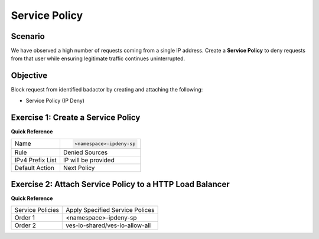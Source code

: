Service Policy
==============

Scenario
--------

We have observed a high number of requests coming from a single IP address. 
Create a **Service Policy** to deny requests from that user while ensuring 
legitimate traffic continues uninterrupted.

Objective
---------

Block request from identified badactor by creating and attaching the following:

- Service Policy (IP Deny)

Exercise 1: Create a Service Policy
-----------------------------------

**Quick Reference**

+--------------------+----------------------------+
| Name               | .. code-block:: text       | 
|                    |                            | 
|                    |    <namespace>-ipdeny-sp   |
+--------------------+----------------------------+
| Rule               | Denied Sources             |
+--------------------+----------------------------+
| IPv4 Prefix List   | IP will be provided        |
+--------------------+----------------------------+
| Default Action     | Next Policy                |
+--------------------+----------------------------+


Exercise 2: Attach Service Policy to a HTTP Load Balancer
---------------------------------------------------------

**Quick Reference**

+-------------------+---------------------------------------+
| Service Policies  | Apply Specified Service Polices       |
+-------------------+---------------------------------------+
| Order 1           | <namespace>-ipdeny-sp                 |
+-------------------+---------------------------------------+
| Order 2           | ves-io-shared/ves-io-allow-all        |
+-------------------+---------------------------------------+